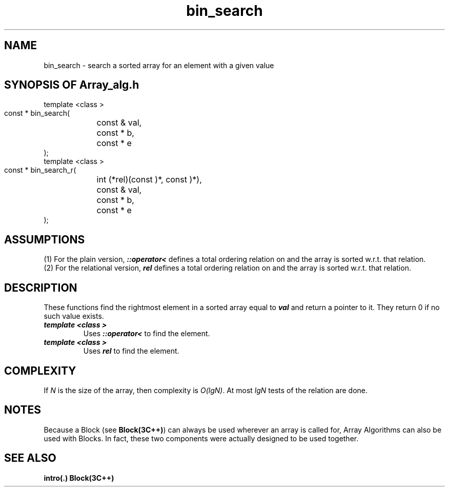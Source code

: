 .\" ident	@(#)Array_alg:man/bin_search.3	3.2
.\"
.\" C++ Standard Components, Release 3.0.
.\"
.\" Copyright (c) 1991, 1992 AT&T and UNIX System Laboratories, Inc.
.\" Copyright (c) 1988, 1989, 1990 AT&T.  All Rights Reserved.
.\"
.\" THIS IS UNPUBLISHED PROPRIETARY SOURCE CODE OF AT&T and UNIX System
.\" Laboratories, Inc.  The copyright notice above does not evidence
.\" any actual or intended publication of such source code.
.\" 
.TH \f3bin_search\fP \f3Array_alg(3C++)\fP " "
.SH NAME
bin_search \- search a sorted array for an element with a given value
.SH SYNOPSIS OF Array_alg.h
.Bf

    template <class \*(gt>
    const \*(gt* bin_search(
	const \*(gt& val, 
	const \*(gt* b, 
	const \*(gt* e
    );
    template <class \*(gt>
    const \*(gt* bin_search_r(
	int (*rel)(const \*(gt)*, const \*(gt)*),
	const \*(gt& val, 
	const \*(gt* b, 
	const \*(gt* e
    );
.Be
.SH ASSUMPTIONS
.PP
(1) For the plain version, \*(gt\f4::operator<\f1
defines a total ordering relation on \*(gt and the array is
sorted w.r.t. that relation.
.br
(2) For the relational version, \f4rel\f1 defines 
a total ordering relation on \*(gt and the array is
sorted w.r.t. that relation.
.SH DESCRIPTION
.PP
These functions find the rightmost element in a sorted 
array equal to \f4val\f1 and return a pointer to it.
They return 0 if no such value exists.
.sp 0.5v
.IP "\f4template <class \*(gt>\f1"
.IC "\f4const \*(gt* bin_search(\f1"
.IC "\f4    const \*(gt& val,\f1" 
.IC "\f4    const \*(gt* b,\f1" 
.IC "\f4    const \*(gt* e\f1"
.IC "\f4);\f1"
Uses \f4\*(gt::operator<\f1 to find the element.
.IP "\f4template <class \*(gt>\f1"
.IC "\f4const \*(gt* bin_search_r(\f1"
.IC "\f4    int (*rel)(const \*(gt)*, const \*(gt)*),\f1"
.IC "\f4    const \*(gt& val,\f1" 
.IC "\f4    const \*(gt* b,\f1" 
.IC "\f4    const \*(gt* e\f1"
.IC "\f4);\f1"
Uses \f4rel\f1 to find the element.
.SH COMPLEXITY
.PP
If \f2N\f1 is the size of the array,
then complexity is \f2O(lgN)\f1.
At most \f2lgN\f1 tests of the relation are done.
.SH NOTES
Because a Block (see \f3Block(3C++)\f1)
can always be used wherever an array is called for,
Array Algorithms can also be used with Blocks.
In fact, these two components were actually designed 
to be used together.
.SH SEE ALSO
.Bf
\f3intro(.)\f1
\f3Block(3C++)\f1
.Be
